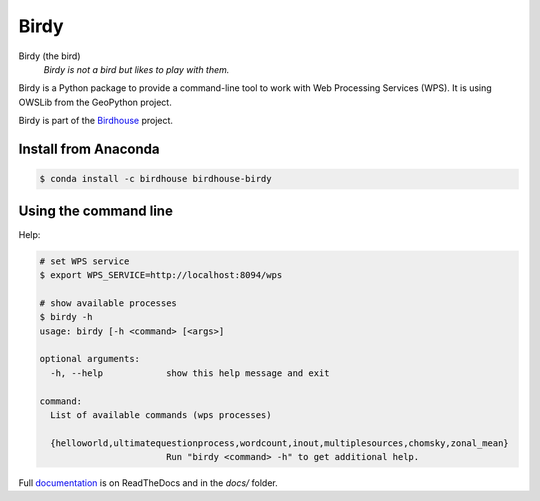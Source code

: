 =====
Birdy
=====

.. image:: https://travis-ci.org/bird-house/birdy.svg?branch=master
   :target: https://travis-ci.org/bird-house/birdy
   :alt: Travis Build


Birdy (the bird)
   *Birdy is not a bird but likes to play with them.*

Birdy is a Python package to provide a command-line tool to work with Web Processing Services (WPS). It is using OWSLib from the GeoPython project.

Birdy is part of the `Birdhouse <http://bird-house.github.io/>`_ project.

Install from Anaconda
=====================

.. image:: http://anaconda.org/birdhouse/birdhouse-birdy/badges/installer/conda.svg
   :target: http://anaconda.org/birdhouse/birdhouse-birdy
   :alt: Ananconda Install

.. image:: http://anaconda.org/birdhouse/birdhouse-birdy/badges/build.svg
   :target: http://anaconda.org/birdhouse/birdhouse-birdy
   :alt: Anaconda Build

.. image:: http://anaconda.org/birdhouse/birdhouse-birdy/badges/version.svg
   :target: http://anaconda.org/birdhouse/birdhouse-birdy
   :alt: Anaconda Version

.. image:: http://anaconda.org/birdhouse/birdhouse-birdy/badges/downloads.svg
   :target: http://anaconda.org/birdhouse/birdhouse-birdy
   :alt: Anaconda Downloads

.. code-block:: sh

   $ conda install -c birdhouse birdhouse-birdy

Using the command line
======================

Help:

.. code-block:: sh

   # set WPS service
   $ export WPS_SERVICE=http://localhost:8094/wps
   
   # show available processes
   $ birdy -h
   usage: birdy [-h <command> [<args>]
    
   optional arguments:
     -h, --help            show this help message and exit
    
   command:
     List of available commands (wps processes)
    
     {helloworld,ultimatequestionprocess,wordcount,inout,multiplesources,chomsky,zonal_mean}
                           Run "birdy <command> -h" to get additional help.

Full `documentation <http://birdy.readthedocs.org/en/latest/>`_ is on ReadTheDocs and in the `docs/` folder.



